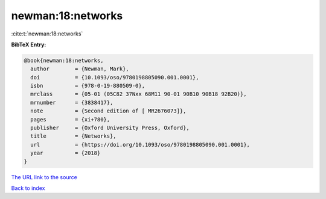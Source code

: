 newman:18:networks
==================

:cite:t:`newman:18:networks`

**BibTeX Entry:**

.. code-block:: bibtex

   @book{newman:18:networks,
     author        = {Newman, Mark},
     doi           = {10.1093/oso/9780198805090.001.0001},
     isbn          = {978-0-19-880509-0},
     mrclass       = {05-01 (05C82 37Nxx 68M11 90-01 90B10 90B18 92B20)},
     mrnumber      = {3838417},
     note          = {Second edition of [ MR2676073]},
     pages         = {xi+780},
     publisher     = {Oxford University Press, Oxford},
     title         = {Networks},
     url           = {https://doi.org/10.1093/oso/9780198805090.001.0001},
     year          = {2018}
   }

`The URL link to the source <https://doi.org/10.1093/oso/9780198805090.001.0001>`__


`Back to index <../By-Cite-Keys.html>`__
